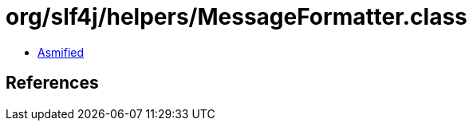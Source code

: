 = org/slf4j/helpers/MessageFormatter.class

 - link:MessageFormatter-asmified.java[Asmified]

== References

